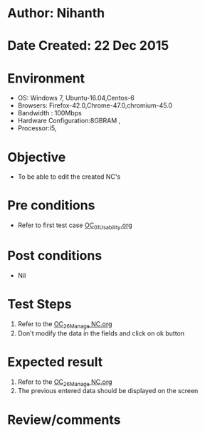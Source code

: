 * Author: Nihanth
* Date Created: 22 Dec 2015
* Environment
  - OS: Windows 7, Ubuntu-16.04,Centos-6
  - Browsers: Firefox-42.0,Chrome-47.0,chromium-45.0
  - Bandwidth : 100Mbps
  - Hardware Configuration:8GBRAM , 
  - Processor:i5,

* Objective
  - To be able to edit the created NC's

* Pre conditions
  - Refer to first test case [[https://github.com/Virtual-Labs/Outreach Portal/blob/master/test-cases/integration_test-cases/OC/OC_01_Usability.org][OC_01_Usability.org]]

* Post conditions
  - Nil
* Test Steps
  1. Refer to the  [[https://github.com/Virtual-Labs/outreach-portal/blob/master/test-cases/integration_test-cases/OC/OC_26_Manage%20NC.org][OC_26_Manage NC.org]] 
  2. Don't modify the data in the fields and click on ok button

* Expected result
  1. Refer to the  [[https://github.com/Virtual-Labs/outreach-portal/blob/master/test-cases/integration_test-cases/OC/OC_26_Manage%20NC.org][OC_26_Manage NC.org]]
  2. The previous entered data should be displayed on the screen

* Review/comments


